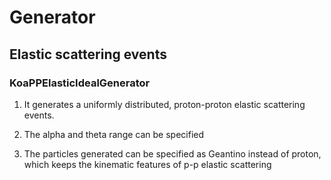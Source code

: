 * Generator
** Elastic scattering events
*** KoaPPElasticIdealGenerator
**** It generates a uniformly distributed, proton-proton elastic scattering events.
**** The alpha and theta range can be specified    
**** The particles generated can be specified as Geantino instead of proton, which keeps the kinematic features of p-p elastic scattering 
